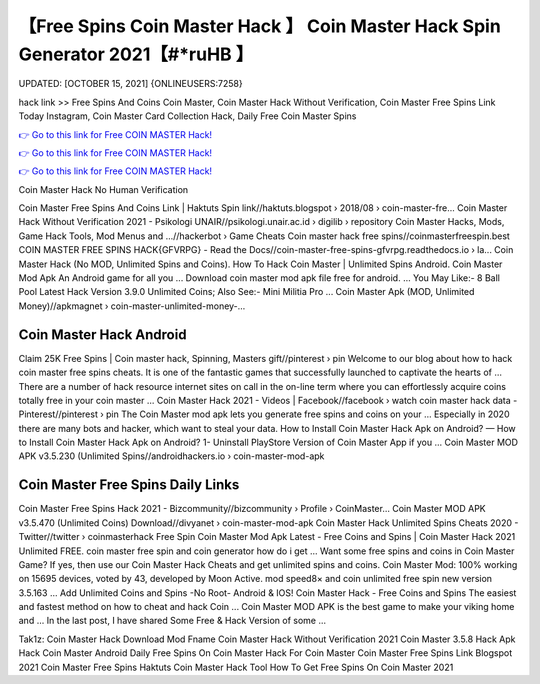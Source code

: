 【Free Spins Coin Master Hack 】 Coin Master Hack Spin Generator 2021【#*ruHB 】
==============================================================================
UPDATED: [OCTOBER 15, 2021] {ONLINEUSERS:7258}

hack link >> Free Spins And Coins Coin Master, Coin Master Hack Without Verification, Coin Master Free Spins Link Today Instagram, Coin Master Card Collection Hack, Daily Free Coin Master Spins

`👉 Go to this link for Free COIN MASTER Hack! <https://redirekt.in/coinmaster>`_

`👉 Go to this link for Free COIN MASTER Hack! <https://redirekt.in/coinmaster>`_

`👉 Go to this link for Free COIN MASTER Hack! <https://redirekt.in/coinmaster>`_

Coin Master Hack No Human Verification


Coin Master Free Spins And Coins Link | Haktuts Spin link//haktuts.blogspot › 2018/08 › coin-master-fre...
Coin Master Hack Without Verification 2021 - Psikologi UNAIR//psikologi.unair.ac.id › digilib › repository
Coin Master Hacks, Mods, Game Hack Tools, Mod Menus and ...//hackerbot › Game Cheats
Coin master hack free spins//coinmasterfreespin.best
COIN MASTER FREE SPINS HACK{GFVRPG} - Read the Docs//coin-master-free-spins-gfvrpg.readthedocs.io › la...
Coin Master Hack (No MOD, Unlimited Spins and Coins). How To Hack Coin Master | Unlimited Spins Android. Coin Master Mod Apk An Android game for all you ...
Download coin master mod apk file free for android. ... You May Like:- 8 Ball Pool Latest Hack Version 3.9.0 Unlimited Coins; Also See:- Mini Militia Pro ...
Coin Master Apk (MOD, Unlimited Money)//apkmagnet › coin-master-unlimited-money-...

********************************
Coin Master Hack Android
********************************

Claim 25K Free Spins | Coin master hack, Spinning, Masters gift//pinterest › pin
Welcome to our blog about how to hack coin master free spins cheats. It is one of the fantastic games that successfully launched to captivate the hearts of ...
There are a number of hack resource internet sites on call in the on-line term where you can effortlessly acquire coins totally free in your coin master ...
Coin Master Hack 2021 - Videos | Facebook//facebook › watch
coin master hack data - Pinterest//pinterest › pin
The Coin Master mod apk lets you generate free spins and coins on your ... Especially in 2020 there are many bots and hacker, which want to steal your data.
How to Install Coin Master Hack Apk on Android? — How to Install Coin Master Hack Apk on Android? 1- Uninstall PlayStore Version of Coin Master App if you ...
Coin Master MOD APK v3.5.230 (Unlimited Spins//androidhackers.io › coin-master-mod-apk

***********************************
Coin Master Free Spins Daily Links
***********************************

Coin Master Free Spins Hack 2021 - Bizcommunity//bizcommunity › Profile › CoinMaster...
Coin Master MOD APK v3.5.470 (Unlimited Coins) Download//divyanet › coin-master-mod-apk
Coin Master Hack Unlimited Spins Cheats 2020 - Twitter//twitter › coinmasterhack
Free Spin Coin Master Mod Apk Latest - Free Coins and Spins | Coin Master Hack 2021 Unlimited FREE. coin master free spin and coin generator how do i get ...
Want some free spins and coins in Coin Master Game? If yes, then use our Coin Master Hack Cheats and get unlimited spins and coins.
Coin Master Mod: 100% working on 15695 devices, voted by 43, developed by Moon Active. mod speed8× and coin unlimited free spin new version 3.5.163 ...
Add Unlimited Coins and Spins -No Root- Android & IOS! Coin Master Hack - Free Coins and Spins The easiest and fastest method on how to cheat and hack Coin ...
Coin Master MOD APK is the best game to make your viking home and ... In the last post, I have shared Some Free & Hack Version of some ...


Tak1z:
Coin Master Hack Download Mod Fname
Coin Master Hack Without Verification 2021
Coin Master 3.5.8 Hack Apk
Hack Coin Master Android
Daily Free Spins On Coin Master
Hack For Coin Master
Coin Master Free Spins Link Blogspot 2021
Coin Master Free Spins Haktuts
Coin Master Hack Tool
How To Get Free Spins On Coin Master 2021
